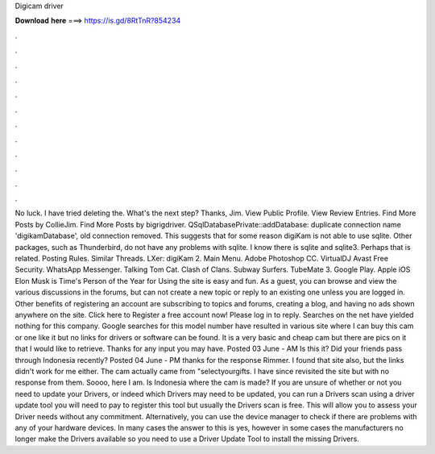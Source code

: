 Digicam driver

𝐃𝐨𝐰𝐧𝐥𝐨𝐚𝐝 𝐡𝐞𝐫𝐞 ===> https://is.gd/8RtTnR?854234

.

.

.

.

.

.

.

.

.

.

.

.

No luck. I have tried deleting the. What's the next step? Thanks, Jim. View Public Profile. View Review Entries. Find More Posts by CollieJim. Find More Posts by bigrigdriver. QSqlDatabasePrivate::addDatabase: duplicate connection name 'digikamDatabase', old connection removed. This suggests that for some reason digiKam is not able to use sqlite. Other packages, such as Thunderbird, do not have any problems with sqlite. I know there is sqlite and sqlite3. Perhaps that is related.
Posting Rules. Similar Threads. LXer: digiKam 2. Main Menu. Adobe Photoshop CC. VirtualDJ  Avast Free Security. WhatsApp Messenger. Talking Tom Cat. Clash of Clans. Subway Surfers. TubeMate 3. Google Play. Apple iOS  Elon Musk is Time's Person of the Year for  Using the site is easy and fun.
As a guest, you can browse and view the various discussions in the forums, but can not create a new topic or reply to an existing one unless you are logged in. Other benefits of registering an account are subscribing to topics and forums, creating a blog, and having no ads shown anywhere on the site. Click here to Register a free account now! Please log in to reply.
Searches on the net have yielded nothing for this company. Google searches for this model number have resulted in various site where I can buy this cam or one like it but no links for drivers or software can be found. It is a very basic and cheap cam but there are pics on it that I would like to retrieve.
Thanks for any input you may have. Posted 03 June - AM Is this it? Did your friends pass through Indonesia recently? Posted 04 June - PM thanks for the response Rimmer. I found that site also, but the links didn't work for me either.
The cam actually came from "selectyourgifts. I have since revisited the site but with no response from them. Soooo, here I am. Is Indonesia where the cam is made? If you are unsure of whether or not you need to update your Drivers, or indeed which Drivers may need to be updated, you can run a Drivers scan using a driver update tool you will need to pay to register this tool but usually the Drivers scan is free.
This will allow you to assess your Driver needs without any commitment. Alternatively, you can use the device manager to check if there are problems with any of your hardware devices. In many cases the answer to this is yes, however in some cases the manufacturers no longer make the Drivers available so you need to use a Driver Update Tool to install the missing Drivers.